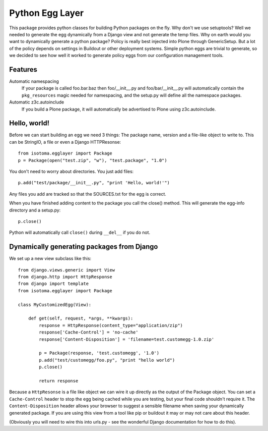 Python Egg Layer
================

This package provides python classes for building Python packages on the fly.
Why don't we use setuptools? Well we needed to generate the egg dynamically
from a Django view and not generate the temp files. Why on earth would you want
to dynamically generate a python package? Policy is really best injected into
Plone through GenericSetup. But a lot of the policy depends on settings in
Buildout or other deployment systems. Simple python eggs are trivial to
generate, so we decided to see how well it worked to generate policy eggs from
our configuration management tools.


Features
--------

Automatic namespacing
    If your package is called foo.bar.baz then foo/__init__.py and foo/bar/__init__.py will automatically contain the ``pkg_resources`` magic needed for namespacing, and the setup.py will define all the namespace packages.
Automatic z3c.autoinclude
    If you build a Plone package, it will automatically be advertised to Plone using z3c.autoinclude.


Hello, world!
-------------

Before we can start building an egg we need 3 things: The package name, version
and a file-like object to write to. This can be StringIO, a file or even a
Django HTTPResonse::

    from isotoma.egglayer import Package
    p = Package(open("test.zip", "w"), "test.package", "1.0")

You don't need to worry about directories. You just add files::

    p.add("test/package/__init__.py", "print 'Hello, world!'")

Any files you add are tracked so that the SOURCES.txt for the egg is correct.

When you have finished adding content to the package you call the close()
method. This will generate the egg-info directory and a setup.py::

    p.close()

Python will automatically call ``close()`` during ``__del__`` if you do not.


Dynamically generating packages from Django
-------------------------------------------

We set up a new view subclass like this::

    from django.views.generic import View
    from django.http import HttpResponse
    from django import template
    from isotoma.egglayer import Package

    class MyCustomizedEgg(View):

        def get(self, request, *args, **kwargs):
            response = HttpResponse(content_type="application/zip")
            response['Cache-Control'] = 'no-cache'
            response['Content-Disposition'] = 'filename=test.customegg-1.0.zip'

            p = Package(response, 'test.customegg', '1.0')
            p.add("test/customegg/foo.py", "print "hello world")
            p.close()

            return response


Because a ``HttpResonse`` is a file like object we can wire it up directly as
the output of the Package object. You can set a ``Cache-Control`` header to
stop the egg being cached while you are testing, but your final code shouldn't
require it. The ``Content-Disposition`` header allows your browser to suggest a
sensible filename when saving your dynamically generated package. If you are
using this view from a tool like pip or buildout it may or may not care about
this header.

(Obviously you will need to wire this into urls.py - see the wonderful Django
documentation for how to do this).

